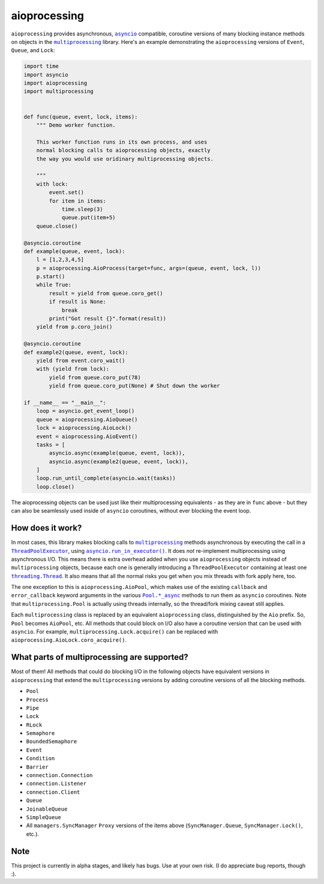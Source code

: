 aioprocessing
=============

``aioprocessing`` provides asynchronous, |asyncio|_ compatible, coroutine 
versions of many blocking instance methods on objects in the |multiprocessing|_ 
library. Here's an example demonstrating the ``aioprocessing`` versions of 
``Event``, ``Queue``, and ``Lock``:

.. code-block:: python

    import time
    import asyncio
    import aioprocessing
    import multiprocessing


    def func(queue, event, lock, items):
        """ Demo worker function.

        This worker function runs in its own process, and uses
        normal blocking calls to aioprocessing objects, exactly 
        the way you would use oridinary multiprocessing objects.

        """
        with lock:
            event.set()
            for item in items:
                time.sleep(3)
                queue.put(item+5)
        queue.close()

    @asyncio.coroutine
    def example(queue, event, lock):
        l = [1,2,3,4,5]
        p = aioprocessing.AioProcess(target=func, args=(queue, event, lock, l))
        p.start()
        while True:
            result = yield from queue.coro_get()
            if result is None:
                break
            print("Got result {}".format(result))
        yield from p.coro_join()

    @asyncio.coroutine
    def example2(queue, event, lock):
        yield from event.coro_wait()
        with (yield from lock):
            yield from queue.coro_put(78)
            yield from queue.coro_put(None) # Shut down the worker

    if __name__ == "__main__":
        loop = asyncio.get_event_loop()
        queue = aioprocessing.AioQueue()
        lock = aioprocessing.AioLock()
        event = aioprocessing.AioEvent()
        tasks = [
            asyncio.async(example(queue, event, lock)), 
            asyncio.async(example2(queue, event, lock)),
        ]
        loop.run_until_complete(asyncio.wait(tasks))
        loop.close()

The aioprocessing objects can be used just like their multiprocessing
equivalents - as they are in ``func`` above - but they can also be 
seamlessly used inside of ``asyncio`` coroutines, without ever blocking
the event loop.


How does it work?
-----------------

In most cases, this library makes blocking calls to |multiprocessing|_ methods
asynchronous by executing the call in a |ThreadPoolExecutor|_, using
|asyncio.run_in_executor()|_. 
It does *not* re-implement multiprocessing using asynchronous I/O. This means 
there is extra overhead added when you use ``aioprocessing`` objects instead of 
``multiprocessing`` objects, because each one is generally introducing a
``ThreadPoolExecutor`` containing at least one |threading.Thread|_. It also means 
that all the normal risks you get when you mix threads with fork apply here, too.

The one exception to this is ``aioprocessing.AioPool``, which makes use of the 
existing ``callback`` and ``error_callback`` keyword arguments in the various 
|Pool.*_async|_ methods to run them as ``asyncio`` coroutines. Note that 
``multiprocessing.Pool`` is actually using threads internally, so the thread/fork
mixing caveat still applies.

Each ``multiprocessing`` class is replaced by an equivalent ``aioprocessing`` class,
distinguished by the ``Aio`` prefix. So, ``Pool`` becomes ``AioPool``, etc. All methods
that could block on I/O also have a coroutine version that can be used with ``asyncio``. For example, ``multiprocessing.Lock.acquire()`` can be replaced with ``aioprocessing.AioLock.coro_acquire()``.  

.. |multiprocessing| replace:: ``multiprocessing`` 
.. _multiprocessing: https://docs.python.org/3/library/multiprocessing.html 

.. |asyncio| replace:: ``asyncio`` 
.. _asyncio: https://docs.python.org/3/library/asyncio.html

.. |ThreadPoolExecutor| replace:: ``ThreadPoolExecutor``
.. _ThreadPoolExecutor: https://docs.python.org/3/library/concurrent.futures.html#threadpoolexecutor

.. |asyncio.run_in_executor()| replace:: ``asyncio.run_in_executor()``
.. _asyncio.run_in_executor(): https://docs.python.org/3/library/asyncio-eventloop.html#asyncio.BaseEventLoop.run_in_executor

.. |threading.Thread| replace:: ``threading.Thread``
.. _threading.Thread: https://docs.python.org/2/library/threading.html#thread-objects

.. |Pool.*_async| replace:: ``Pool.*_async``
.. _Pool.*_async: https://docs.python.org/3/library/multiprocessing.html#multiprocessing.pool.Pool.apply_async

What parts of multiprocessing are supported?
--------------------------------------------

Most of them! All methods that could do blocking I/O in the following objects
have equivalent versions in ``aioprocessing`` that extend the ``multiprocessing``
versions by adding coroutine versions of all the blocking methods.

- ``Pool``
- ``Process``
- ``Pipe``
- ``Lock``
- ``RLock``
- ``Semaphore``
- ``BoundedSemaphore``
- ``Event``
- ``Condition``
- ``Barrier``
- ``connection.Connection``
- ``connection.Listener``
- ``connection.Client``
- ``Queue``
- ``JoinableQueue``
- ``SimpleQueue``
- All ``managers.SyncManager`` ``Proxy`` versions of the items above (``SyncManager.Queue``, ``SyncManager.Lock()``, etc.).

Note
----

This project is currently in alpha stages, and likely has bugs. Use at your own risk. (I do appreciate bug reports, though :).
